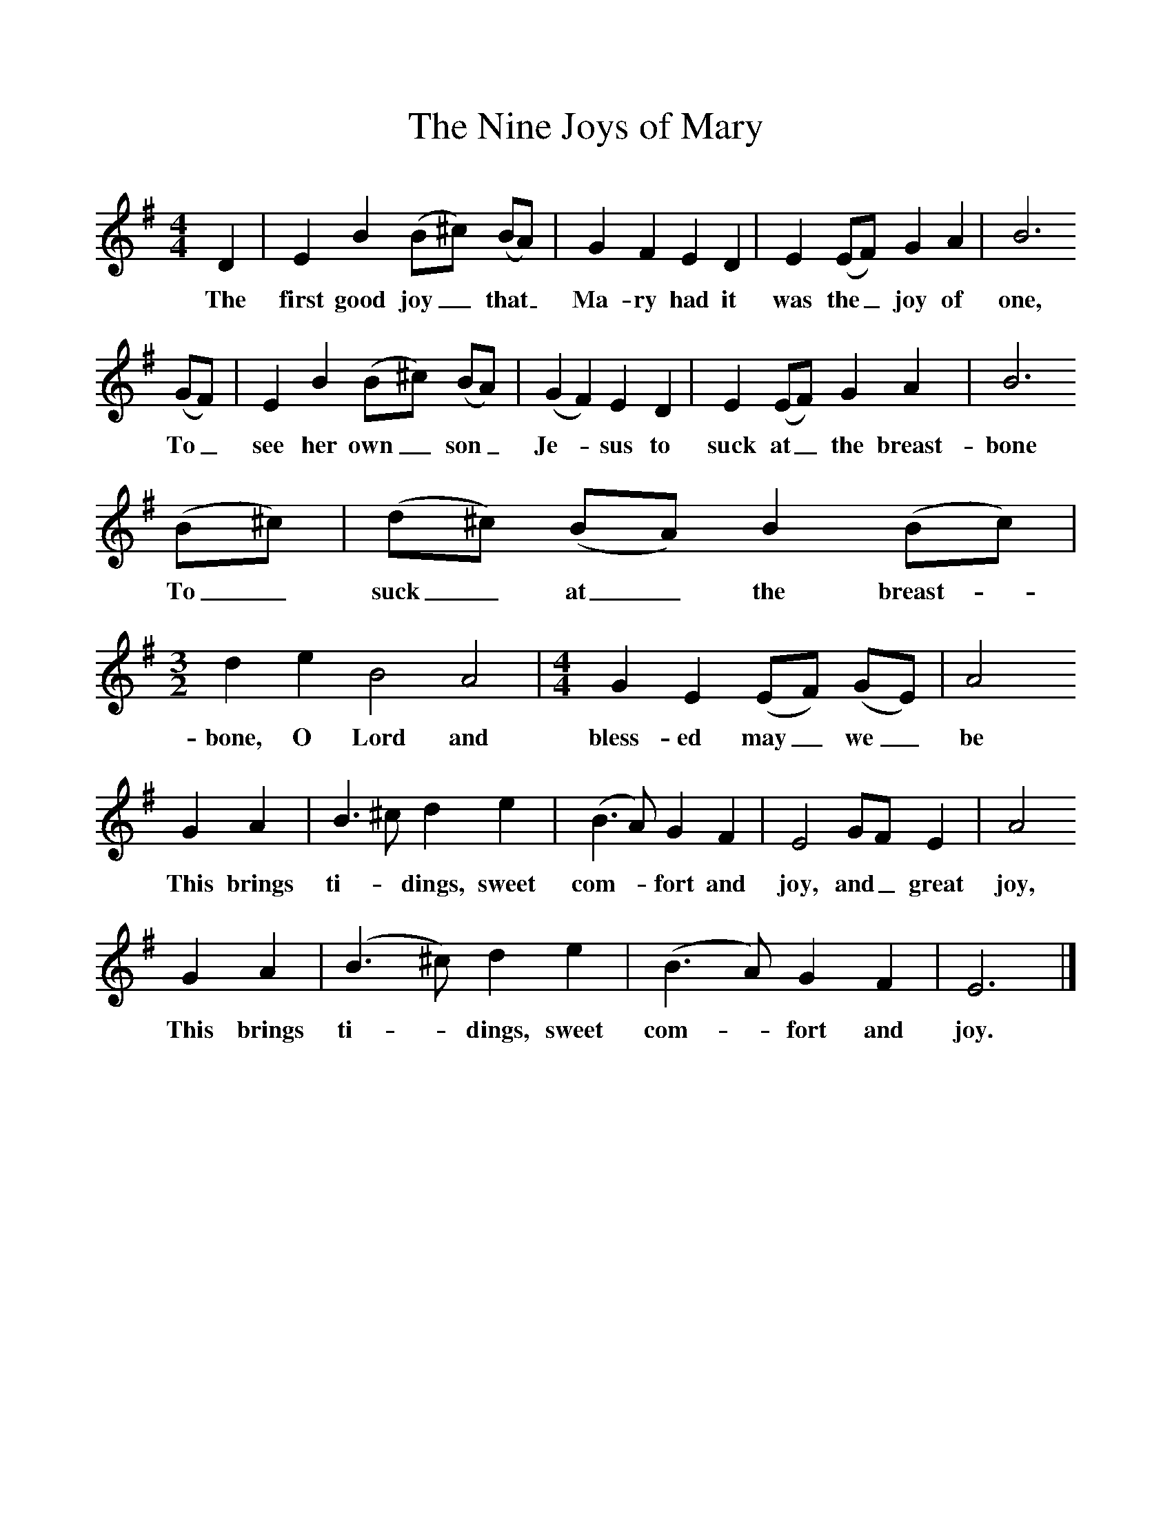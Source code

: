 %%scale 1
X:1     %Music
T:The Nine Joys of Mary
B: Palmer, Roy, Bushes and Briars, LLanerch, 1999
Z:Ralph Vaughan Williams
S:Mr Wiltshire, Royston, Herts, 1907
F:http://www.folkinfo.org/songs
M:4/4     %Meter
L:1/8     %
K:G
D2 |E2 B2 (B^c) (BA) |G2 F2 E2 D2 |E2 (EF) G2 A2 | B6
w:The first good joy_ that_ Ma-ry had it was the_ joy of one,
 (GF) |E2 B2 (B^c) (BA) |(G2F2) E2 D2 |E2 (EF) G2 A2 | B6
w:To_ see her own_ son_ Je-* sus to suck at_ the breast- bone
(B^c) |(d^c) (BA) B2 (Bc) | [M:3/2] [L:1/8] d2 e2 B4 A4 | [M:4/4][L:1/8] G2 E2 (EF) (GE) | A4
w:To_ suck_ at_ the breast-_ bone, O Lord and bless- ed may_ we_ be
G2 A2 |B3 ^c d2 e2 |(B3A) G2 F2 |E4 GF E2 | A4
w:This brings ti-*dings, sweet com-*fort and joy, and_ great joy,
G2 A2 |(B3^c) d2 e2 |(B3A) G2 F2 |E6  |]
w:This brings ti-*dings, sweet com-*fort and joy. 